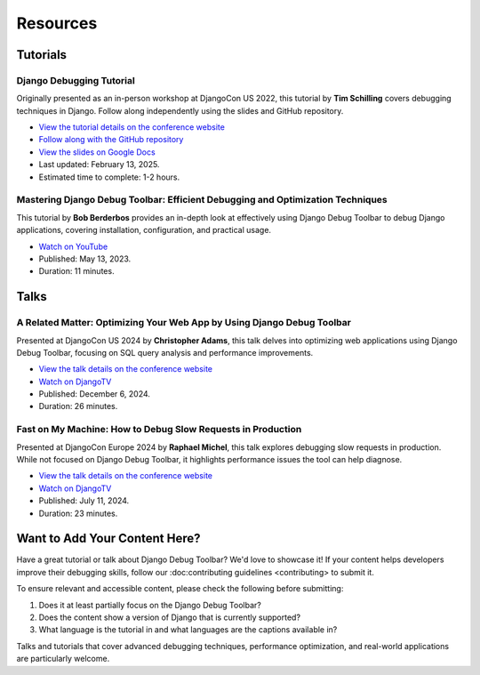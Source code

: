 Resources
=========

Tutorials
---------

Django Debugging Tutorial
^^^^^^^^^^^^^^^^^^^^^^^^^

Originally presented as an in-person workshop at DjangoCon US 2022, this
tutorial by **Tim Schilling** covers debugging techniques in Django. Follow
along independently using the slides and GitHub repository.

* `View the tutorial details on the conference website <https://2022.djangocon.us/tutorials/it-doesnt-work-a-djangonauts-debugging/>`__
* `Follow along with the GitHub repository <https://github.com/tim-schilling/debug-tutorial/>`__
* `View the slides on Google Docs <https://docs.google.com/presentation/d/1dmeFD5kGsukQaMinU0BJQyyCeu5ZGR4drc0pJilT10Y/edit?usp=share_link>`__
* Last updated: February 13, 2025.
* Estimated time to complete: 1-2 hours.

Mastering Django Debug Toolbar: Efficient Debugging and Optimization Techniques
^^^^^^^^^^^^^^^^^^^^^^^^^^^^^^^^^^^^^^^^^^^^^^^^^^^^^^^^^^^^^^^^^^^^^^^^^^^^^^^

This tutorial by **Bob Berderbos** provides an in-depth look at effectively
using Django Debug Toolbar to debug Django applications, covering installation,
configuration, and practical usage.

* `Watch on YouTube <https://www.youtube.com/watch?v=c5riXBYFxLk>`__
* Published: May 13, 2023.
* Duration: 11 minutes.

Talks
-----

A Related Matter: Optimizing Your Web App by Using Django Debug Toolbar
^^^^^^^^^^^^^^^^^^^^^^^^^^^^^^^^^^^^^^^^^^^^^^^^^^^^^^^^^^^^^^^^^^^^^^^

Presented at DjangoCon US 2024 by **Christopher Adams**, this talk delves into
optimizing web applications using Django Debug Toolbar, focusing on SQL query
analysis and performance improvements.

* `View the talk details on the conference website <https://2024.djangocon.us/talks/a-related-matter-optimizing-your-webapp-by-using-django-debug-toolbar-select-related-and-prefetch-related/>`__
* `Watch on DjangoTV <https://djangotv.com/videos/djangocon-us/2024/a-related-matter-optimizing-your-webapp-by-using-django-debug-toolbar-with-christopher-adams/>`__
* Published: December 6, 2024.
* Duration: 26 minutes.

Fast on My Machine: How to Debug Slow Requests in Production
^^^^^^^^^^^^^^^^^^^^^^^^^^^^^^^^^^^^^^^^^^^^^^^^^^^^^^^^^^^^

Presented at DjangoCon Europe 2024 by **Raphael Michel**, this talk explores
debugging slow requests in production. While not focused on Django Debug
Toolbar, it highlights performance issues the tool can help diagnose.

* `View the talk details on the conference website <https://pretalx.evolutio.pt/djangocon-europe-2024/talk/QGLCYX/>`__
* `Watch on DjangoTV <https://djangotv.com/videos/djangocon-europe/2024/djangocon-europe-2024-fast-on-my-machine-how-to-debug-slow-requests-in-production/>`__
* Published: July 11, 2024.
* Duration: 23 minutes.

Want to Add Your Content Here?
------------------------------

Have a great tutorial or talk about Django Debug Toolbar? We'd love to
showcase it! If your content helps developers improve their debugging skills,
follow our :doc:contributing guidelines <contributing> to submit it.

To ensure relevant and accessible content, please check the following
before submitting:

1. Does it at least partially focus on the Django Debug Toolbar?
2. Does the content show a version of Django that is currently supported?
3. What language is the tutorial in and what languages are the captions
   available in?

Talks and tutorials that cover advanced debugging techniques,
performance optimization, and real-world applications are particularly
welcome.

